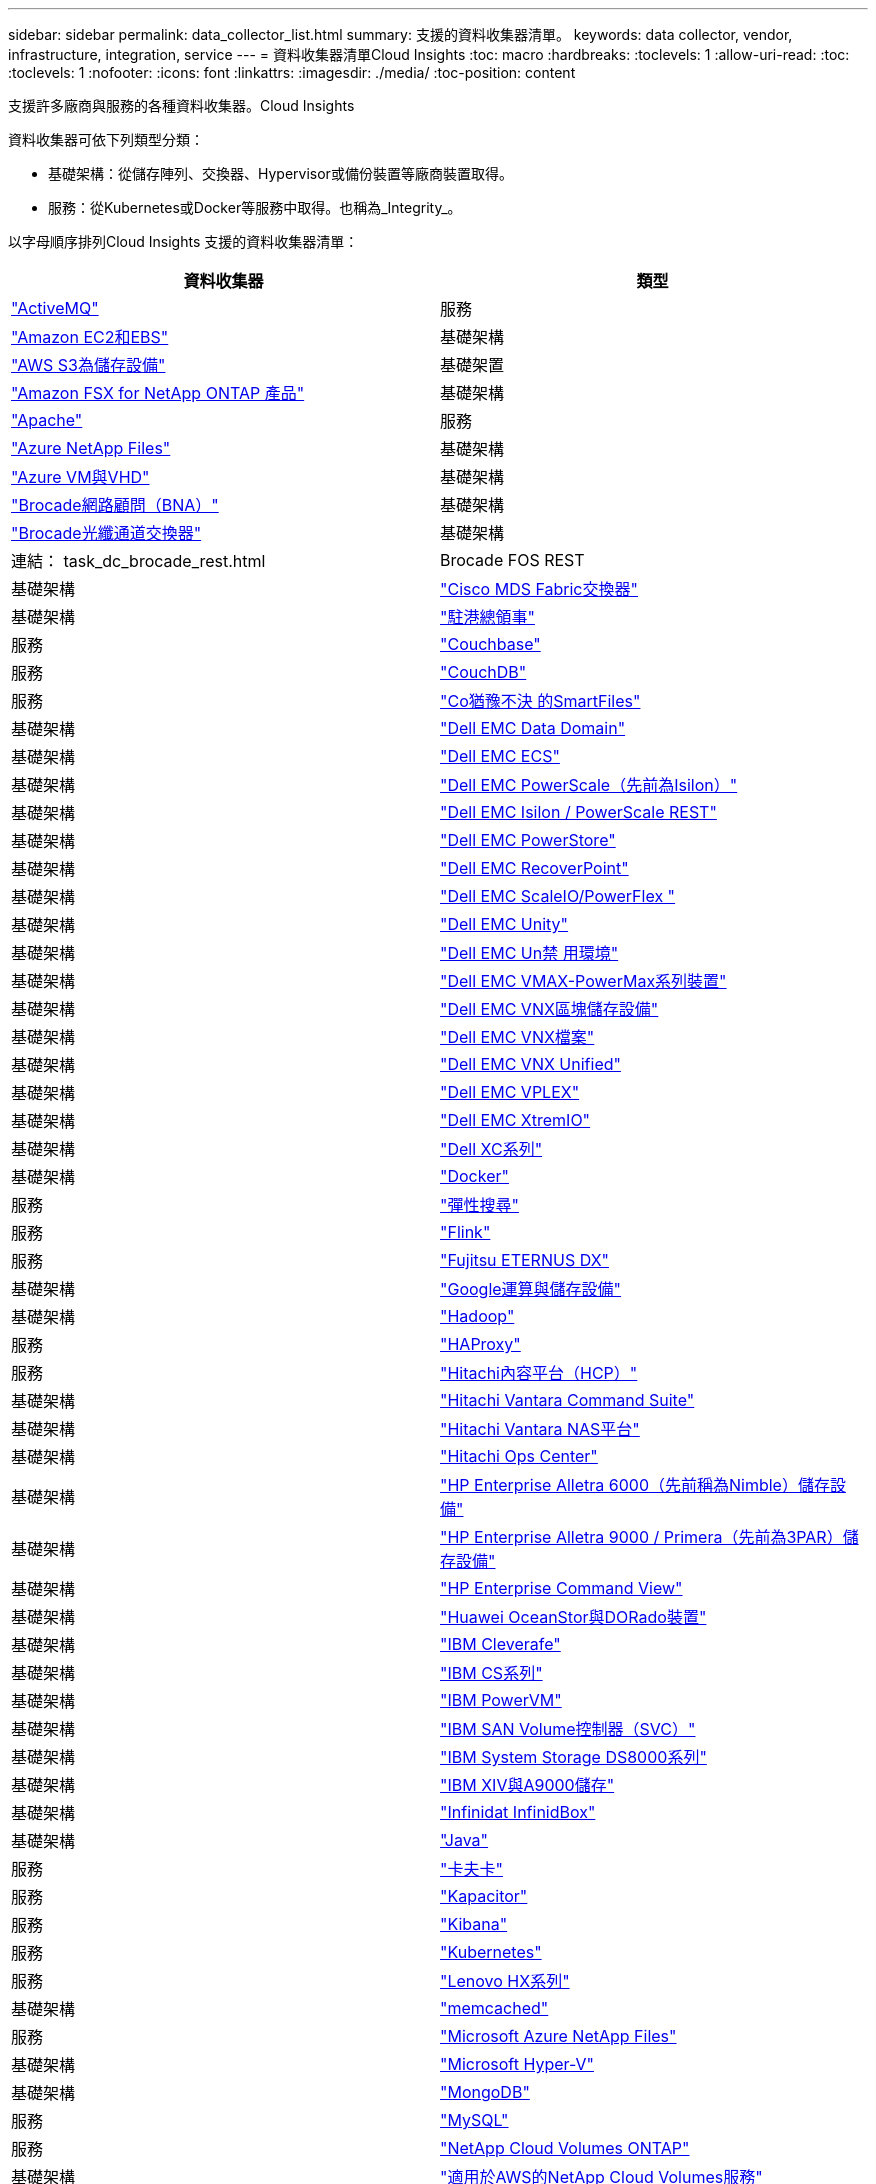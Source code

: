 ---
sidebar: sidebar 
permalink: data_collector_list.html 
summary: 支援的資料收集器清單。 
keywords: data collector, vendor, infrastructure, integration, service 
---
= 資料收集器清單Cloud Insights
:toc: macro
:hardbreaks:
:toclevels: 1
:allow-uri-read: 
:toc: 
:toclevels: 1
:nofooter: 
:icons: font
:linkattrs: 
:imagesdir: ./media/
:toc-position: content


[role="lead"]
支援許多廠商與服務的各種資料收集器。Cloud Insights

資料收集器可依下列類型分類：

* 基礎架構：從儲存陣列、交換器、Hypervisor或備份裝置等廠商裝置取得。
* 服務：從Kubernetes或Docker等服務中取得。也稱為_Integrity_。


以字母順序排列Cloud Insights 支援的資料收集器清單：

[cols="<,<"]
|===
| 資料收集器 | 類型 


| link:task_config_telegraf_activemq.html["ActiveMQ"] | 服務 


| link:task_dc_amazon_ec2.html["Amazon EC2和EBS"] | 基礎架構 


| link:task_dc_aws_s3.html["AWS S3為儲存設備"] | 基礎架置 


| link:task_dc_na_amazon_fsx.html["Amazon FSX for NetApp ONTAP 產品"] | 基礎架構 


| link:task_config_telegraf_apache.html["Apache"] | 服務 


| link:task_dc_ms_anf.html["Azure NetApp Files"] | 基礎架構 


| link:task_dc_ms_azure.html["Azure VM與VHD"] | 基礎架構 


| link:task_dc_brocade_bna.html["Brocade網路顧問（BNA）"] | 基礎架構 


| link:task_dc_brocade_fc_switch.html["Brocade光纖通道交換器"] | 基礎架構 


| 連結： task_dc_brocade_rest.html | Brocade FOS REST 


| 基礎架構 | link:task_dc_cisco_fc_switch.html["Cisco MDS Fabric交換器"] 


| 基礎架構 | link:task_config_telegraf_consul.html["駐港總領事"] 


| 服務 | link:task_config_telegraf_couchbase.html["Couchbase"] 


| 服務 | link:task_config_telegraf_couchdb.html["CouchDB"] 


| 服務 | link:task_dc_cohesity_smartfiles.html["Co猶豫不決 的SmartFiles"] 


| 基礎架構 | link:task_dc_emc_datadomain.html["Dell EMC Data Domain"] 


| 基礎架構 | link:task_dc_emc_ecs.html["Dell EMC ECS"] 


| 基礎架構 | link:task_dc_emc_isilon.html["Dell EMC PowerScale（先前為Isilon）"] 


| 基礎架構 | link:task_dc_emc_isilon_rest.html["Dell EMC Isilon / PowerScale REST"] 


| 基礎架構 | link:task_dc_emc_powerstore.html["Dell EMC PowerStore"] 


| 基礎架構 | link:task_dc_emc_recoverpoint.html["Dell EMC RecoverPoint"] 


| 基礎架構 | link:task_dc_emc_scaleio.html["Dell EMC ScaleIO/PowerFlex "] 


| 基礎架構 | link:task_dc_emc_unity.html["Dell EMC Unity"] 


| 基礎架構 | link:task_dc_emc_unisphere_rest.html["Dell EMC Un禁 用環境"] 


| 基礎架構 | link:task_dc_emc_vmax_powermax.html["Dell EMC VMAX-PowerMax系列裝置"] 


| 基礎架構 | link:task_dc_emc_vnx_block.html["Dell EMC VNX區塊儲存設備"] 


| 基礎架構 | link:task_dc_emc_vnx_file.html["Dell EMC VNX檔案"] 


| 基礎架構 | link:task_dc_emc_vnx_unified.html["Dell EMC VNX Unified"] 


| 基礎架構 | link:task_dc_emc_vplex.html["Dell EMC VPLEX"] 


| 基礎架構 | link:task_dc_emc_xio.html["Dell EMC XtremIO"] 


| 基礎架構 | link:task_dc_dell_xc_series.html["Dell XC系列"] 


| 基礎架構 | link:task_config_telegraf_docker.html["Docker"] 


| 服務 | link:task_config_telegraf_elasticsearch.html["彈性搜尋"] 


| 服務 | link:task_config_telegraf_flink.html["Flink"] 


| 服務 | link:task_dc_fujitsu_eternus.html["Fujitsu ETERNUS DX"] 


| 基礎架構 | link:task_dc_google_cloud.html["Google運算與儲存設備"] 


| 基礎架構 | link:task_config_telegraf_hadoop.html["Hadoop"] 


| 服務 | link:task_config_telegraf_haproxy.html["HAProxy"] 


| 服務 | link:task_dc_hds_hcp.html["Hitachi內容平台（HCP）"] 


| 基礎架構 | link:task_dc_hds_commandsuite.html["Hitachi Vantara Command Suite"] 


| 基礎架構 | link:task_dc_hds_nas.html["Hitachi Vantara NAS平台"] 


| 基礎架構 | link:task_dc_hds_ops_center.html["Hitachi Ops Center"] 


| 基礎架構 | link:task_dc_hpe_nimble.html["HP Enterprise Alletra 6000（先前稱為Nimble）儲存設備"] 


| 基礎架構 | link:task_dc_hp_3par.html["HP Enterprise Alletra 9000 / Primera（先前為3PAR）儲存設備"] 


| 基礎架構 | link:task_dc_hpe_commandview.html["HP Enterprise Command View"] 


| 基礎架構 | link:task_dc_huawei_oceanstor.html["Huawei OceanStor與DORado裝置"] 


| 基礎架構 | link:task_dc_ibm_cleversafe.html["IBM Cleverafe"] 


| 基礎架構 | link:task_dc_ibm_cs.html["IBM CS系列"] 


| 基礎架構 | link:task_dc_ibm_powervm.html["IBM PowerVM"] 


| 基礎架構 | link:task_dc_ibm_svc.html["IBM SAN Volume控制器（SVC）"] 


| 基礎架構 | link:task_dc_ibm_ds.html["IBM System Storage DS8000系列"] 


| 基礎架構 | link:task_dc_ibm_xiv.html["IBM XIV與A9000儲存"] 


| 基礎架構 | link:task_dc_infinidat_infinibox.html["Infinidat InfinidBox"] 


| 基礎架構 | link:task_config_telegraf_jvm.html["Java"] 


| 服務 | link:task_config_telegraf_kafka.html["卡夫卡"] 


| 服務 | link:task_config_telegraf_kapacitor.html["Kapacitor"] 


| 服務 | link:task_config_telegraf_kibana.html["Kibana"] 


| 服務 | link:https:task_config_telegraf_agent.html#kubernetes["Kubernetes"] 


| 服務 | link:task_dc_lenovo.html["Lenovo HX系列"] 


| 基礎架構 | link:task_config_telegraf_memcached.html["memcached"] 


| 服務 | link:task_dc_ms_anf.html["Microsoft Azure NetApp Files"] 


| 基礎架構 | link:task_dc_ms_hyperv.html["Microsoft Hyper-V"] 


| 基礎架構 | link:task_config_telegraf_mongodb.html["MongoDB"] 


| 服務 | link:task_config_telegraf_mysql.html["MySQL"] 


| 服務 | link:task_dc_na_cloud_volumes_ontap.html["NetApp Cloud Volumes ONTAP"] 


| 基礎架構 | link:task_dc_na_cloud_volumes.html["適用於AWS的NetApp Cloud Volumes服務"] 


| 基礎架構 | link:task_dc_na_cloud_connection.html["NetApp Cloud Connection ONTAP for NetApp 9.9以上版本"] 


| 基礎架構 | link:task_dc_na_7mode.html["NetApp Data ONTAP 產品技術7-Mode"] 


| 基礎架構 | link:task_dc_na_eseries.html["NetApp E系列"] 


| 基礎架構 | link:task_dc_na_amazon_fsx.html["Amazon FSX for NetApp ONTAP 產品"] 


| 基礎架構 | link:task_dc_na_hci.html["虛擬中心NetApp HCI"] 


| 基礎架構 | link:task_dc_na_cdot.html["NetApp ONTAP 資料管理軟體"] 


| 基礎架構 | link:task_dc_na_cdot.html["NetApp ONTAP Select"] 


| 基礎架構 | link:task_dc_na_solidfire.html["NetApp SolidFire ®全快閃陣列"] 


| 基礎架構 | link:task_dc_na_storagegrid.html["NetApp StorageGRID"] 


| 基礎架構 | link:task_config_telegraf_netstat.html["Netstat"] 


| 服務 | link:task_config_telegraf_nginx.html["恩靈思"] 


| 服務 | link:task_config_telegraf_node.html["節點"] 


| 服務 | link:task_dc_nutanix.html["Nutanix NX系列"] 


| 基礎架構 | link:task_dc_openstack.html["OpenStack"] 


| 基礎架構 | link:task_config_telegraf_openzfs.html["OpenZFS"] 


| 服務 | link:task_dc_oracle_zfs.html["Oracle ZFS儲存設備"] 


| 基礎架構 | link:task_config_telegraf_postgresql.html["PostgreSQL"] 


| 服務 | link:task_config_telegraf_puppetagent.html["Puppet代理程式"] 


| 服務 | link:task_dc_pure_flasharray.html["Pure Storage FlashArray"] 


| 基礎架構 | link:task_dc_redhat_virtualization.html["Red Hat虛擬化"] 


| 基礎架構 | link:task_config_telegraf_redis.html["紅皮"] 


| 服務 | link:task_config_telegraf_rethinkdb.html["RethinkDB"] 


| 服務 | link:task_config_telegraf_agent.html#rhel-and-centos["RHEL  CentOS"] 


| 服務 | link:task_dc_rubrik_cdm.html["RRubrik CDM儲存設備"] 


| 基礎架構 | link:task_config_telegraf_agent.html#ubuntu-and-debian["Ubuntu  DEBIAN"] 


| 服務 | link:task_dc_vmware.html["VMware vSphere"] 


| 基礎架構 | link:task_config_telegraf_agent.html#windows["Windows"] 


| 服務 | link:task_config_telegraf_zookeeper.html["Zookkeeper"] 
|===